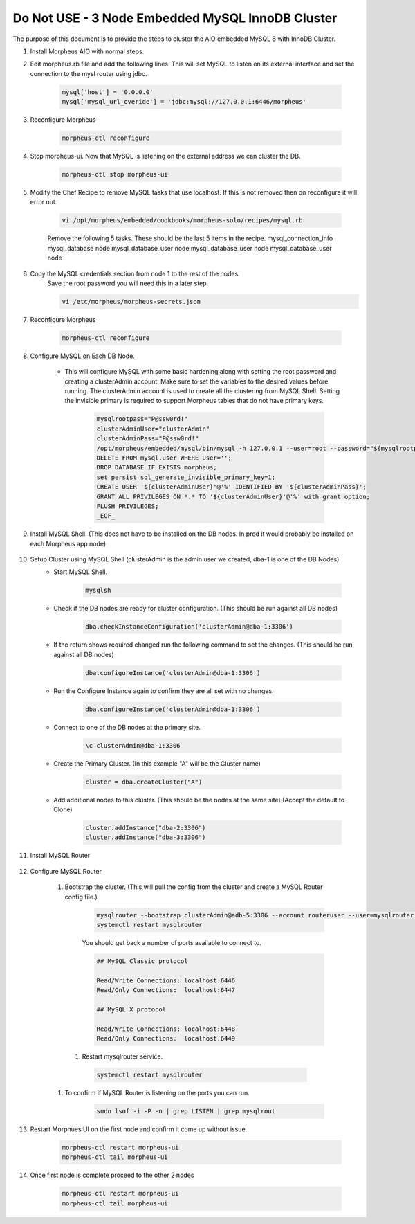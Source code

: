 Do Not USE - 3 Node Embedded MySQL InnoDB Cluster 
^^^^^^^^^^^^^^^^^^^^^^^^^^^^^^^^^^^^

The purpose of this document is to provide the steps to cluster the AIO embedded MySQL 8 
with InnoDB Cluster.

#. Install Morpheus AIO with normal steps.

#. Edit morpheus.rb file and add the following lines. This will set MySQL to listen 
   on its external interface and set the connection to the mysl router using jdbc.

    .. code-block:: 

        mysql['host'] = '0.0.0.0'
        mysql['mysql_url_overide'] = 'jdbc:mysql://127.0.0.1:6446/morpheus'

#. Reconfigure Morpheus

    .. code-block:: bash

        morpheus-ctl reconfigure


#. Stop morpheus-ui. Now that MySQL is listening on the external address we can cluster the DB.
    
    .. code-block:: bash
        
        morpheus-ctl stop morpheus-ui

#. Modify the Chef Recipe to remove MySQL tasks that use localhost. If this is not removed then
   on reconfigure it will error out.

    .. code-block:: bash
        
        vi /opt/morpheus/embedded/cookbooks/morpheus-solo/recipes/mysql.rb

    Remove the following 5 tasks. These should be the last 5 items in the recipe.
    mysql_connection_info
    mysql_database node
    mysql_database_user node
    mysql_database_user node
    mysql_database_user node

#. Copy the MySQL credentials section from node 1 to the rest of the nodes.
    Save the root password you will need this in a later step.

    .. code-block:: bash

        vi /etc/morpheus/morpheus-secrets.json

#. Reconfigure Morpheus

    .. code-block:: bash

        morpheus-ctl reconfigure

#. Configure MySQL on Each DB Node.
     
    * This will configure MySQL with some basic hardening along with setting the root password and creating a clusterAdmin account.
      Make sure to set the variables to the desired values before running.
      The clusterAdmin account is used to create all the clustering from MySQL Shell. 
      Setting the invisible primary is required to support Morpheus tables that do not have primary keys.

         .. code-block:: bash

            mysqlrootpass="P@ssw0rd!"
            clusterAdminUser="clusterAdmin"
            clusterAdminPass="P@ssw0rd!"
            /opt/morpheus/embedded/mysql/bin/mysql -h 127.0.0.1 --user=root --password="${mysqlrootpass}" <<_EOF_
            DELETE FROM mysql.user WHERE User='';
            DROP DATABASE IF EXISTS morpheus;
            set persist sql_generate_invisible_primary_key=1;
            CREATE USER '${clusterAdminUser}'@'%' IDENTIFIED BY '${clusterAdminPass}';
            GRANT ALL PRIVILEGES ON *.* TO '${clusterAdminUser}'@'%' with grant option;
            FLUSH PRIVILEGES;
            _EOF_

#. Install MySQL Shell. (This does not have to be installed on the DB nodes. In prod it would probably be installed on each Morpheus app node)

        .. tabs::

            .. group-tab:: Ubuntu 22.04

                .. code-block:: bash
        
                    wget https://dev.mysql.com/get/Downloads/MySQL-Shell/mysql-shell_8.0.34-1ubuntu22.04_amd64.deb
                    dpkg -i mysql-shell_8.0.34-1ubuntu22.04_amd64.deb
                        
            .. group-tab:: RHEL 8/9
                
                .. code-block:: bash

                    wget https://dev.mysql.com/get/Downloads/MySQL-Shell/mysql-shell-8.0.34-1.el9.x86_64.rpm
                    rpm -i mysql-shell-8.0.34-1.el9.x86_64.rpm

#. Setup Cluster using MySQL Shell (clusterAdmin is the admin user we created, dba-1 is one of the DB Nodes)
    * Start MySQL Shell.    
        
        .. code-block:: bash

           mysqlsh

    * Check if the DB nodes are ready for cluster configuration. (This should be run against all DB nodes)      
        
        .. code-block:: js

           dba.checkInstanceConfiguration('clusterAdmin@dba-1:3306')

    * If the return shows required changed run the following command to set the changes. (This should be run against all DB nodes)   
        
        .. code-block:: js

           dba.configureInstance('clusterAdmin@dba-1:3306')

    * Run the Configure Instance again to confirm they are all set with no changes.
        
        .. code-block:: js

           dba.configureInstance('clusterAdmin@dba-1:3306')

    * Connect to one of the DB nodes at the primary site.
        
        .. code-block:: bash

           \c clusterAdmin@dba-1:3306

    * Create the Primary Cluster. (In this example "A" will be the Cluster name)
        
        .. code-block:: js

           cluster = dba.createCluster("A")

    * Add additional nodes to this cluster. (This should be the nodes at the same site) (Accept the default to Clone)
        
        .. code-block:: js

           cluster.addInstance("dba-2:3306")
           cluster.addInstance("dba-3:3306")

#. Install MySQL Router

    .. tabs::

        .. group-tab:: Ubuntu 22.04

            .. code-block:: bash
        
                wget https://dev.mysql.com/get/Downloads/MySQL-Router/mysql-router-community_8.0.34-1ubuntu22.04_amd64.deb
                dpkg -i mysql-router-community_8.0.34-1ubuntu22.04_amd64.deb
                        
        .. group-tab:: RHEL 8/9

            .. code-block:: bash

                wget https://dev.mysql.com/get/Downloads/MySQL-Router/mysql-router-community-8.0.34-1.el9.x86_64.rpm
                rpm -i mysql-router-community-8.0.34-1.el9.x86_64.rpm

#. Configure MySQL Router

    #. Bootstrap the cluster. (This will pull the config from the cluster and create a MySQL Router config file.)
     
        .. code-block:: bash

           mysqlrouter --bootstrap clusterAdmin@adb-5:3306 --account routeruser --user=mysqlrouter --name=morpha
           systemctl restart mysqlrouter

        You should get back a number of ports available to connect to.
        
        .. code-block:: 

            ## MySQL Classic protocol

            Read/Write Connections: localhost:6446
            Read/Only Connections:  localhost:6447

            ## MySQL X protocol

            Read/Write Connections: localhost:6448
            Read/Only Connections:  localhost:6449

      #. Restart mysqlrouter service.
     
        .. code-block:: bash

           systemctl restart mysqlrouter

    #. To confirm if MySQL Router is listening on the ports you can run.
     
        .. code-block:: bash

           sudo lsof -i -P -n | grep LISTEN | grep mysqlrout

#. Restart Morphues UI on the first node and confirm it come up without issue.
 
    .. code-block:: bash

        morpheus-ctl restart morpheus-ui
        morpheus-ctl tail morpheus-ui

#. Once first node is complete proceed to the other 2 nodes
 
    .. code-block:: bash

        morpheus-ctl restart morpheus-ui
        morpheus-ctl tail morpheus-ui
